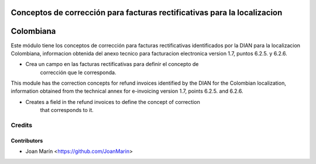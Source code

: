 .. image:: https://img.shields.io/badge/license-AGPL--3-blue.png
   :target: https://www.gnu.org/licenses/agpl
   :alt: License: AGPL-3

=========================================================================
Conceptos de corrección para facturas rectificativas para la localizacion
=========================================================================
==========
Colombiana
==========

Este módulo tiene los conceptos de corrección para facturas rectificativas
identificados por la DIAN para la localizacion Colombiana, informacion obtenida
del anexo tecnico para facturacion electronica version 1.7, puntos 6.2.5. y
6.2.6.

- Crea un campo en las facturas rectificativas para definir el concepto de
    corrección que le corresponda.

This module has the correction concepts for refund invoices identified by the
DIAN for the Colombian localization, information obtained from the technical
annex for e-invoicing version 1.7, points 6.2.5. and 6.2.6.

- Creates a field in the refund invoices to define the concept of correction
    that corresponds to it.

Credits
=======

Contributors
------------
* Joan Marín <https://github.com/JoanMarin>
